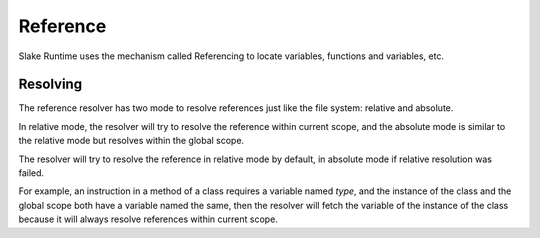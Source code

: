 Reference
=========

Slake Runtime uses the mechanism called Referencing to locate variables,
functions and variables, etc.

Resolving
---------

.. image:: img/refsolve.svg

The reference resolver has two mode to resolve references just like the file
system: relative and absolute.

In relative mode, the resolver will try to resolve the reference within current
scope, and the absolute mode is similar to the relative mode but resolves
within the global scope.

The resolver will try to resolve the reference in relative mode by default, in
absolute mode if relative resolution was failed.

For example, an instruction in a method of a class requires a variable named
`type`, and the instance of the class and the global scope both have a variable
named the same, then the resolver will fetch the variable of the instance of
the class because it will always resolve references within current scope.
